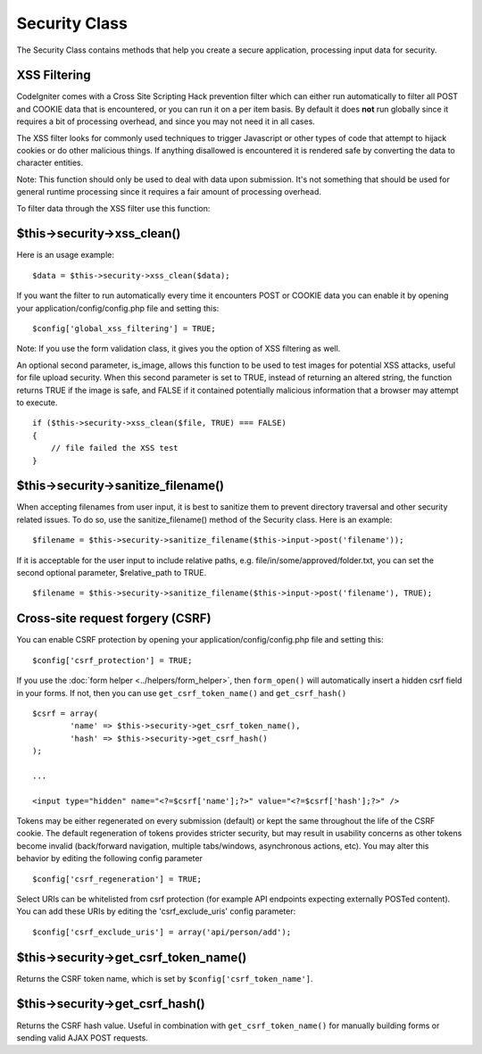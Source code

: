 ##############
Security Class
##############

The Security Class contains methods that help you create a secure
application, processing input data for security.

XSS Filtering
=============

CodeIgniter comes with a Cross Site Scripting Hack prevention filter
which can either run automatically to filter all POST and COOKIE data
that is encountered, or you can run it on a per item basis. By default
it does **not** run globally since it requires a bit of processing
overhead, and since you may not need it in all cases.

The XSS filter looks for commonly used techniques to trigger Javascript
or other types of code that attempt to hijack cookies or do other
malicious things. If anything disallowed is encountered it is rendered
safe by converting the data to character entities.

Note: This function should only be used to deal with data upon
submission. It's not something that should be used for general runtime
processing since it requires a fair amount of processing overhead.

To filter data through the XSS filter use this function:

$this->security->xss_clean()
============================

Here is an usage example::

	$data = $this->security->xss_clean($data);

If you want the filter to run automatically every time it encounters
POST or COOKIE data you can enable it by opening your
application/config/config.php file and setting this::

	$config['global_xss_filtering'] = TRUE;

Note: If you use the form validation class, it gives you the option of
XSS filtering as well.

An optional second parameter, is_image, allows this function to be used
to test images for potential XSS attacks, useful for file upload
security. When this second parameter is set to TRUE, instead of
returning an altered string, the function returns TRUE if the image is
safe, and FALSE if it contained potentially malicious information that a
browser may attempt to execute.

::

	if ($this->security->xss_clean($file, TRUE) === FALSE)
	{
	    // file failed the XSS test
	}

$this->security->sanitize_filename()
====================================

When accepting filenames from user input, it is best to sanitize them to
prevent directory traversal and other security related issues. To do so,
use the sanitize_filename() method of the Security class. Here is an
example::

	$filename = $this->security->sanitize_filename($this->input->post('filename'));

If it is acceptable for the user input to include relative paths, e.g.
file/in/some/approved/folder.txt, you can set the second optional
parameter, $relative_path to TRUE.

::

	$filename = $this->security->sanitize_filename($this->input->post('filename'), TRUE);

Cross-site request forgery (CSRF)
=================================

You can enable CSRF protection by opening your
application/config/config.php file and setting this::

	$config['csrf_protection'] = TRUE;

If you use the :doc:`form helper <../helpers/form_helper>`, then
``form_open()`` will automatically insert a hidden csrf field in
your forms. If not, then you can use ``get_csrf_token_name()``
and ``get_csrf_hash()``

::

	$csrf = array(
		'name' => $this->security->get_csrf_token_name(),
		'hash' => $this->security->get_csrf_hash()
	);

	...

	<input type="hidden" name="<?=$csrf['name'];?>" value="<?=$csrf['hash'];?>" />

Tokens may be either regenerated on every submission (default) or
kept the same throughout the life of the CSRF cookie. The default
regeneration of tokens provides stricter security, but may result
in usability concerns as other tokens become invalid (back/forward
navigation, multiple tabs/windows, asynchronous actions, etc). You
may alter this behavior by editing the following config parameter

::

	$config['csrf_regeneration'] = TRUE;

Select URIs can be whitelisted from csrf protection (for example API
endpoints expecting externally POSTed content). You can add these URIs
by editing the 'csrf_exclude_uris' config parameter::

	$config['csrf_exclude_uris'] = array('api/person/add');

$this->security->get_csrf_token_name()
======================================

Returns the CSRF token name, which is set by
``$config['csrf_token_name']``.

$this->security->get_csrf_hash()
================================

Returns the CSRF hash value. Useful in combination with
``get_csrf_token_name()`` for manually building forms or 
sending valid AJAX POST requests.